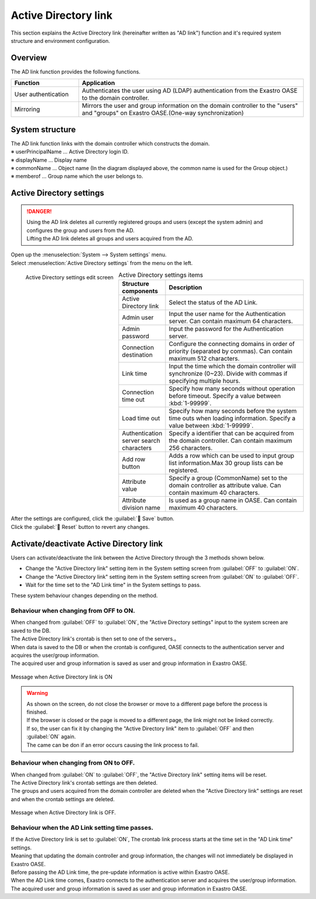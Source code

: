 ====================
Active Directory link
====================

| This section explains the Active Directory link (hereinafter written as  "AD link") function and it's required system structure and environment configuration.


Overview
====

| The AD link function provides the following functions.

.. csv-table::
   :header: Function, Application
   :widths: 15, 50
   
   User authentication, Authenticates the user using AD (LDAP) authentication from the Exastro OASE to the domain controller.
   Mirroring, Mirrors the user and group information on the domain controller to the "users" and "groups" on Exastro OASE.(One-way synchronization)


System structure
============

| The AD link function links with the domain controller which constructs the domain.

.. image:: /images/ja/active_directory/system_configuration.png
   :scale: 80%
   :align: center

| ※ userPrincipalName … Active Directory login ID.
| ※ displayName       … Display name
| ※ commonName        … Object name (In the diagram displayed above, the common name is used for the Group object.)
| ※ memberof          … Group name which the user belongs to.


Active Directory settings
=====================

.. danger:: | Using the AD link deletes all currently registered groups and users (except the system admin) and configures the group and users from the AD.
            | Lifting the AD link deletes all groups and users acquired from the AD.

| Open up the :menuselection:`System --> System settings` menu.
| Select :menuselection:`Active Directory settings` from the menu on the left.

.. figure:: /images/ja/system_config/ADLinkage_column_edit.png
   :scale: 25%
   :align: left

   Active Directory settings edit screen

.. csv-table:: Active Directory settings items
   :header: Structure components, Description
   :widths: 20, 60

   Active Directory link, Select the status of the AD Link.
   Admin user, Input the user name for the Authentication server. Can contain maximum 64 characters.
   Admin password, Input the password for the Authentication server.
   Connection destination, Configure the connecting domains in order of priority (separated by commas). Can contain maximum 512 characters.
   Link time, Input the time which the domain controller will synchronize (0~23). Divide with commas if specifying multiple hours.
   Connection time out, Specify how many seconds without operation before timeout. Specify a value between :kbd:`1-99999`.
   Load time out, Specify how many seconds before the system time outs when loading information. Specify a value between :kbd:`1-99999`.
   Authentication server search characters, Specify a identifier that can be acquired from the domain controller. Can contain maximum 256 characters.
   Add row button, Adds a row which can be used to input group list information.Max 30 group lists can be registered.
   Attribute value, Specify a group (CommonName) set to the domain controller as attribute value. Can contain maximum 40 characters.
   Attribute division name, Is used as a group name in OASE. Can contain maximum 40 characters.

| After the settings are configured, click the :guilabel:` Save` button.
| Click the :guilabel:` Reset` button to revert any changes.


Activate/deactivate Active Directory link 
=================================================

| Users can activate/deactivate the link between the Active Directory through the 3 methods shown below.

* Change the "Active Directory link" setting item in the System setting screen from :guilabel:`OFF` to :guilabel:`ON`.
* Change the "Active Directory link" setting item in the System setting screen from :guilabel:`ON` to :guilabel:`OFF`.
* Wait for the time set to the "AD Link time" in the System settings to pass.

| These system behaviour changes depending on the method.


Behaviour when changing from OFF to ON.
-----------------------------

| When changed from :guilabel:`OFF` to :guilabel:`ON`, the "Active Directory settings" input to the system screen are saved to the DB.
| The Active Directory link's crontab is then set to one of the servers.。

| When data is saved to the DB or when the crontab is configured,  OASE connects to the authentication server and acquires the user/group information.
| The acquired user and group information is saved as user and group information in Exastro OASE. 

.. figure:: /images/ja/system_config/ADLinkage_Dialog01.png
   :scale: 40%
   :align: center

   Message when Active Directory link is ON

.. warning::
   | As shown on the screen, do not close the browser or move to a different page before the process is finished.
   | If the browser is closed or the page is moved to a different page, the link might not be linked correctly.
   | If so, the user can fix it by changing the "Active Directory link" item to :guilabel:`OFF` and then :guilabel:`ON` again.
   | The came can be don if an error occurs causing the link process to fail.

Behaviour when changing from ON to OFF.
-----------------------------

| When changed from  :guilabel:`ON` to :guilabel:`OFF`, the "Active Directory link" setting items will be reset.
| The Active Directory link's crontab settings are then deleted.

| The groups and users acquired from the domain controller are deleted when the "Active Directory link" settings are reset and when the crontab settings are deleted.

.. figure:: /images/ja/system_config/ADLinkage_Dialog02.png
   :scale: 40%
   :align: center

   Message when Active Directory link is OFF.


Behaviour when the AD Link setting time passes.
---------------------------

| If the Active Directory link is set to :guilabel:`ON`, The crontab link process starts at the time set in the "AD Link time" settings.

| Meaning that updating the domain controller and group information, the changes will not immediately be displayed in Exastro OASE.
| Before passing the AD Link time, the pre-update information is active within Exastro OASE.

| When the AD Link time comes, Exastro connects to the authentication server and acquires the user/group information.
| The acquired user and group information is saved as user and group information in Exastro OASE. 

